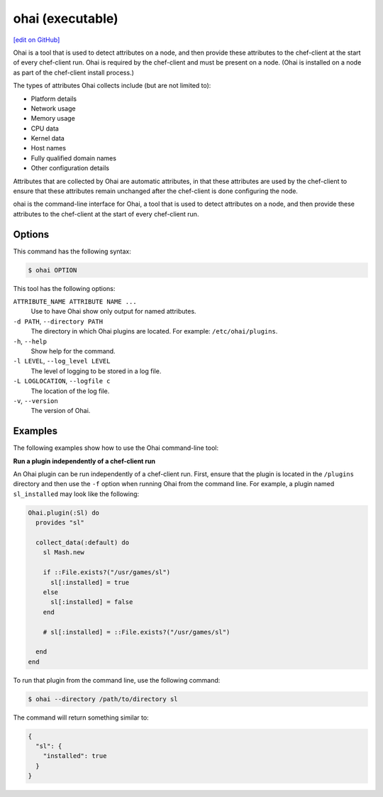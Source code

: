 =====================================================
ohai (executable)
=====================================================
`[edit on GitHub] <https://github.com/chef/chef-web-docs/blob/master/chef_master/source/ctl_ohai.rst>`__

.. tag ohai_summary

Ohai is a tool that is used to detect attributes on a node, and then provide these attributes to the chef-client at the start of every chef-client run. Ohai is required by the chef-client and must be present on a node. (Ohai is installed on a node as part of the chef-client install process.)

The types of attributes Ohai collects include (but are not limited to):

* Platform details
* Network usage
* Memory usage
* CPU data
* Kernel data
* Host names
* Fully qualified domain names
* Other configuration details

Attributes that are collected by Ohai are automatic attributes, in that these attributes are used by the chef-client to ensure that these attributes remain unchanged after the chef-client is done configuring the node.

.. end_tag

.. tag ctl_ohai_summary

ohai is the command-line interface for Ohai, a tool that is used to detect attributes on a node, and then provide these attributes to the chef-client at the start of every chef-client run.

.. end_tag

Options
=====================================================
.. tag ctl_ohai_options

This command has the following syntax:

.. code-block:: bash

   $ ohai OPTION

This tool has the following options:

``ATTRIBUTE_NAME ATTRIBUTE NAME ...``
   Use to have Ohai show only output for named attributes.

``-d PATH``, ``--directory PATH``
   The directory in which Ohai plugins are located. For example: ``/etc/ohai/plugins``.

``-h``, ``--help``
   Show help for the command.

``-l LEVEL``, ``--log_level LEVEL``
   The level of logging to be stored in a log file.

``-L LOGLOCATION``, ``--logfile c``
   The location of the log file.

``-v``, ``--version``
   The version of Ohai.

.. end_tag

Examples
=====================================================
The following examples show how to use the Ohai command-line tool:

**Run a plugin independently of a chef-client run**

An Ohai plugin can be run independently of a chef-client run. First, ensure that the plugin is located in the ``/plugins`` directory and then use the ``-f`` option when running Ohai from the command line. For example, a plugin named ``sl_installed`` may look like the following:

.. code-block:: ruby

   Ohai.plugin(:Sl) do
     provides "sl"

     collect_data(:default) do
       sl Mash.new

       if ::File.exists?("/usr/games/sl")
         sl[:installed] = true
       else
         sl[:installed] = false
       end

       # sl[:installed] = ::File.exists?("/usr/games/sl")

     end
   end

To run that plugin from the command line, use the following command:

.. code-block:: bash

   $ ohai --directory /path/to/directory sl

The command will return something similar to:

.. code-block:: javascript

   {
     "sl": {
       "installed": true
     }
   }
